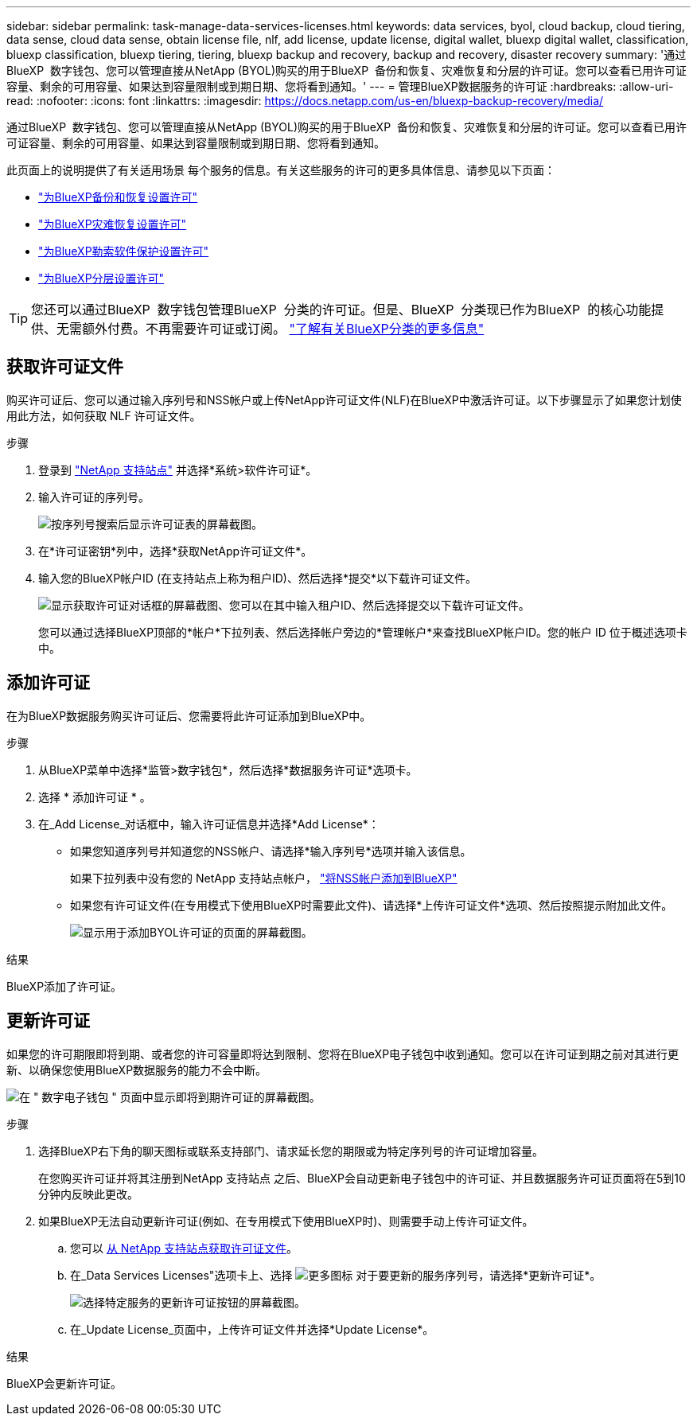 ---
sidebar: sidebar 
permalink: task-manage-data-services-licenses.html 
keywords: data services, byol, cloud backup, cloud tiering, data sense, cloud data sense, obtain license file, nlf, add license, update license, digital wallet, bluexp digital wallet, classification, bluexp classification, bluexp tiering, tiering, bluexp backup and recovery, backup and recovery, disaster recovery 
summary: '通过BlueXP  数字钱包、您可以管理直接从NetApp (BYOL)购买的用于BlueXP  备份和恢复、灾难恢复和分层的许可证。您可以查看已用许可证容量、剩余的可用容量、如果达到容量限制或到期日期、您将看到通知。' 
---
= 管理BlueXP数据服务的许可证
:hardbreaks:
:allow-uri-read: 
:nofooter: 
:icons: font
:linkattrs: 
:imagesdir: https://docs.netapp.com/us-en/bluexp-backup-recovery/media/


[role="lead"]
通过BlueXP  数字钱包、您可以管理直接从NetApp (BYOL)购买的用于BlueXP  备份和恢复、灾难恢复和分层的许可证。您可以查看已用许可证容量、剩余的可用容量、如果达到容量限制或到期日期、您将看到通知。

此页面上的说明提供了有关适用场景 每个服务的信息。有关这些服务的许可的更多具体信息、请参见以下页面：

* https://docs.netapp.com/us-en/bluexp-backup-recovery/task-licensing-cloud-backup.html["为BlueXP备份和恢复设置许可"^]
* https://docs.netapp.com/us-en/bluexp-disaster-recovery/get-started/dr-licensing.html["为BlueXP灾难恢复设置许可"^]
* https://docs.netapp.com/us-en/bluexp-ransomware-protection/rp-start-licenses.html["为BlueXP勒索软件保护设置许可"^]
* https://docs.netapp.com/us-en/bluexp-tiering/task-licensing-cloud-tiering.html["为BlueXP分层设置许可"^]



TIP: 您还可以通过BlueXP  数字钱包管理BlueXP  分类的许可证。但是、BlueXP  分类现已作为BlueXP  的核心功能提供、无需额外付费。不再需要许可证或订阅。 https://docs.netapp.com/us-en/bluexp-classification/concept-cloud-compliance.html["了解有关BlueXP分类的更多信息"^]



== 获取许可证文件

购买许可证后、您可以通过输入序列号和NSS帐户或上传NetApp许可证文件(NLF)在BlueXP中激活许可证。以下步骤显示了如果您计划使用此方法，如何获取 NLF 许可证文件。

.步骤
. 登录到 https://mysupport.netapp.com["NetApp 支持站点"^] 并选择*系统>软件许可证*。
. 输入许可证的序列号。
+
image:screenshot_cloud_backup_license_step1.gif["按序列号搜索后显示许可证表的屏幕截图。"]

. 在*许可证密钥*列中，选择*获取NetApp许可证文件*。
. 输入您的BlueXP帐户ID (在支持站点上称为租户ID)、然后选择*提交*以下载许可证文件。
+
image:screenshot_cloud_backup_license_step2.gif["显示获取许可证对话框的屏幕截图、您可以在其中输入租户ID、然后选择提交以下载许可证文件。"]

+
您可以通过选择BlueXP顶部的*帐户*下拉列表、然后选择帐户旁边的*管理帐户*来查找BlueXP帐户ID。您的帐户 ID 位于概述选项卡中。





== 添加许可证

在为BlueXP数据服务购买许可证后、您需要将此许可证添加到BlueXP中。

.步骤
. 从BlueXP菜单中选择*监管>数字钱包*，然后选择*数据服务许可证*选项卡。
. 选择 * 添加许可证 * 。
. 在_Add License_对话框中，输入许可证信息并选择*Add License*：
+
** 如果您知道序列号并知道您的NSS帐户、请选择*输入序列号*选项并输入该信息。
+
如果下拉列表中没有您的 NetApp 支持站点帐户， https://docs.netapp.com/us-en/bluexp-setup-admin/task-adding-nss-accounts.html["将NSS帐户添加到BlueXP"^]

** 如果您有许可证文件(在专用模式下使用BlueXP时需要此文件)、请选择*上传许可证文件*选项、然后按照提示附加此文件。
+
image:screenshot_services_license_add2.png["显示用于添加BYOL许可证的页面的屏幕截图。"]





.结果
BlueXP添加了许可证。



== 更新许可证

如果您的许可期限即将到期、或者您的许可容量即将达到限制、您将在BlueXP电子钱包中收到通知。您可以在许可证到期之前对其进行更新、以确保您使用BlueXP数据服务的能力不会中断。

image:screenshot_services_license_expire.png["在 \" 数字电子钱包 \" 页面中显示即将到期许可证的屏幕截图。"]

.步骤
. 选择BlueXP右下角的聊天图标或联系支持部门、请求延长您的期限或为特定序列号的许可证增加容量。
+
在您购买许可证并将其注册到NetApp 支持站点 之后、BlueXP会自动更新电子钱包中的许可证、并且数据服务许可证页面将在5到10分钟内反映此更改。

. 如果BlueXP无法自动更新许可证(例如、在专用模式下使用BlueXP时)、则需要手动上传许可证文件。
+
.. 您可以 <<获取许可证文件,从 NetApp 支持站点获取许可证文件>>。
.. 在_Data Services Licenses"选项卡上、选择 image:screenshot_horizontal_more_button.gif["更多图标"] 对于要更新的服务序列号，请选择*更新许可证*。
+
image:screenshot_services_license_update1.png["选择特定服务的更新许可证按钮的屏幕截图。"]

.. 在_Update License_页面中，上传许可证文件并选择*Update License*。




.结果
BlueXP会更新许可证。
